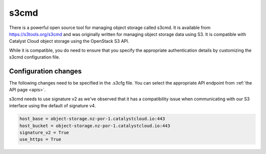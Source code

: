 .. _s3cmd:

*****
s3cmd
*****

There is a powerful open source tool for managing object storage called
s3cmd. It is available from https://s3tools.org/s3cmd and was originally
written for managing object storage data using S3. It is
compatible with Catalyst Cloud object storage using the OpenStack S3
API.

While it is compatible, you do need to ensure that you specify the
appropriate authentication details by customizing the s3cmd configuration file.

Configuration changes
=====================

The following changes need to be specified in the .s3cfg file. You can
select the appropriate API endpoint from :ref:`the API page <apis>`.

s3cmd needs to use signature v2 as we've observed that it has a
compatibility issue when communicating with our S3 interface using the
default of signature v4.

.. code-block:: ini

  host_base = object-storage.nz-por-1.catalystcloud.io:443
  host_bucket = object-storage.nz-por-1.catalystcloud.io:443
  signature_v2 = True
  use_https = True
